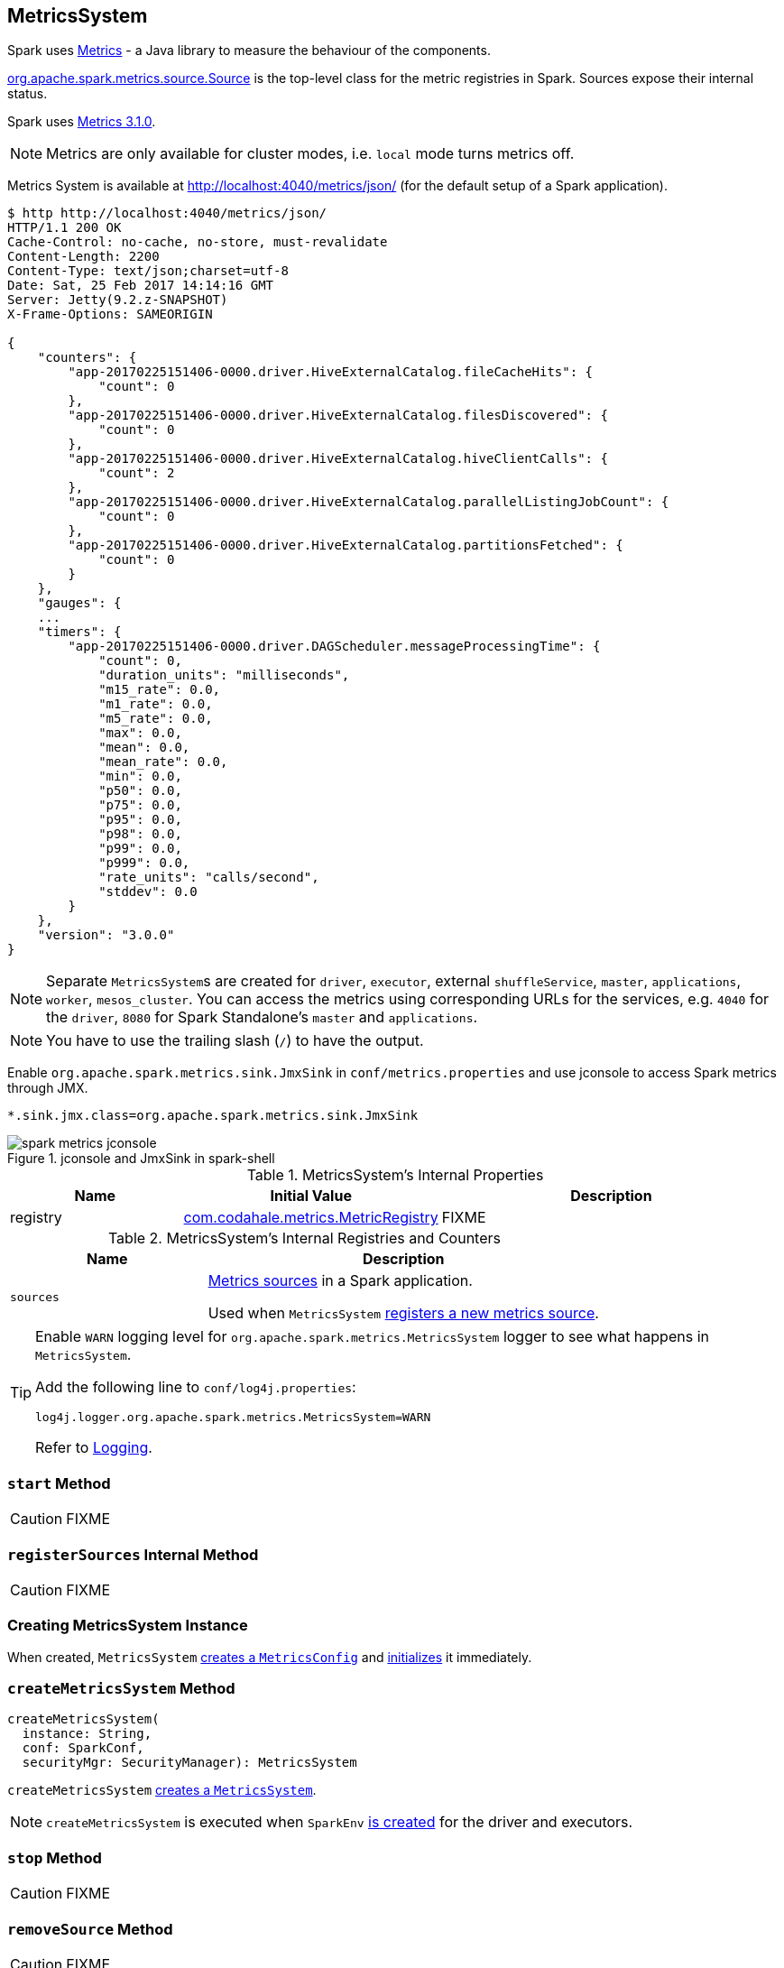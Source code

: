 == [[MetricsSystem]] MetricsSystem

Spark uses http://metrics.dropwizard.io/[Metrics] - a Java library to measure the behaviour of the components.

link:spark-metrics-Source.adoc[org.apache.spark.metrics.source.Source] is the top-level class for the metric registries in Spark. Sources expose their internal status.

Spark uses http://metrics.dropwizard.io/3.1.0/[Metrics 3.1.0].

NOTE: Metrics are only available for cluster modes, i.e. `local` mode turns metrics off.

Metrics System is available at http://localhost:4040/metrics/json/ (for the default setup of a Spark application).

```
$ http http://localhost:4040/metrics/json/
HTTP/1.1 200 OK
Cache-Control: no-cache, no-store, must-revalidate
Content-Length: 2200
Content-Type: text/json;charset=utf-8
Date: Sat, 25 Feb 2017 14:14:16 GMT
Server: Jetty(9.2.z-SNAPSHOT)
X-Frame-Options: SAMEORIGIN

{
    "counters": {
        "app-20170225151406-0000.driver.HiveExternalCatalog.fileCacheHits": {
            "count": 0
        },
        "app-20170225151406-0000.driver.HiveExternalCatalog.filesDiscovered": {
            "count": 0
        },
        "app-20170225151406-0000.driver.HiveExternalCatalog.hiveClientCalls": {
            "count": 2
        },
        "app-20170225151406-0000.driver.HiveExternalCatalog.parallelListingJobCount": {
            "count": 0
        },
        "app-20170225151406-0000.driver.HiveExternalCatalog.partitionsFetched": {
            "count": 0
        }
    },
    "gauges": {
    ...
    "timers": {
        "app-20170225151406-0000.driver.DAGScheduler.messageProcessingTime": {
            "count": 0,
            "duration_units": "milliseconds",
            "m15_rate": 0.0,
            "m1_rate": 0.0,
            "m5_rate": 0.0,
            "max": 0.0,
            "mean": 0.0,
            "mean_rate": 0.0,
            "min": 0.0,
            "p50": 0.0,
            "p75": 0.0,
            "p95": 0.0,
            "p98": 0.0,
            "p99": 0.0,
            "p999": 0.0,
            "rate_units": "calls/second",
            "stddev": 0.0
        }
    },
    "version": "3.0.0"
}
```

NOTE: Separate ``MetricsSystem``s are created for `driver`, `executor`, external `shuffleService`, `master`, `applications`, `worker`, `mesos_cluster`. You can access the metrics using corresponding URLs for the services, e.g. `4040` for the `driver`, `8080` for Spark Standalone's `master` and `applications`.

NOTE: You have to use the trailing slash (`/`) to have the output.

Enable `org.apache.spark.metrics.sink.JmxSink` in `conf/metrics.properties` and use jconsole to access Spark metrics through JMX.

```
*.sink.jmx.class=org.apache.spark.metrics.sink.JmxSink
```

.jconsole and JmxSink in spark-shell
image::images/spark-metrics-jconsole.png[align="center"]

[[internal-properties]]
.MetricsSystem's Internal Properties
[cols="1,1,2",options="header",width="100%"]
|===
| Name
| Initial Value
| Description

| [[registry]] registry
| http://metrics.dropwizard.io/3.1.0/apidocs/com/codahale/metrics/MetricRegistry.html[com.codahale.metrics.MetricRegistry]
| FIXME
|===

[[internal-registries]]
.MetricsSystem's Internal Registries and Counters
[cols="1,2",options="header",width="100%"]
|===
| Name
| Description

| [[sources]] `sources`
| link:spark-metrics-Source.adoc[Metrics sources] in a Spark application.

Used when `MetricsSystem` <<registerSource, registers a new metrics source>>.
|===

[TIP]
====
Enable `WARN` logging level for `org.apache.spark.metrics.MetricsSystem` logger to see what happens in `MetricsSystem`.

Add the following line to `conf/log4j.properties`:

```
log4j.logger.org.apache.spark.metrics.MetricsSystem=WARN
```

Refer to link:spark-logging.adoc[Logging].
====

=== [[start]] `start` Method

CAUTION: FIXME

=== [[registerSources]] `registerSources` Internal Method

CAUTION: FIXME

=== [[creating-instance]] Creating MetricsSystem Instance

When created, `MetricsSystem` link:spark-metrics-MetricsConfig.adoc#creating-instance[creates a `MetricsConfig`] and link:spark-metrics-MetricsConfig.adoc#initialize[initializes] it immediately.

=== [[createMetricsSystem]] `createMetricsSystem` Method

[source, scala]
----
createMetricsSystem(
  instance: String,
  conf: SparkConf,
  securityMgr: SecurityManager): MetricsSystem
----

`createMetricsSystem` <<creating-instance, creates a `MetricsSystem`>>.

NOTE: `createMetricsSystem` is executed when `SparkEnv` link:spark-sparkenv.adoc#create[is created] for the driver and executors.

=== [[stop]] `stop` Method

CAUTION: FIXME

=== [[removeSource]] `removeSource` Method

CAUTION: FIXME

=== [[report]] `report` Method

CAUTION: FIXME

=== Master

```
$ http http://192.168.1.4:8080/metrics/master/json/path
HTTP/1.1 200 OK
Cache-Control: no-cache, no-store, must-revalidate
Content-Length: 207
Content-Type: text/json;charset=UTF-8
Server: Jetty(8.y.z-SNAPSHOT)
X-Frame-Options: SAMEORIGIN

{
    "counters": {},
    "gauges": {
        "master.aliveWorkers": {
            "value": 0
        },
        "master.apps": {
            "value": 0
        },
        "master.waitingApps": {
            "value": 0
        },
        "master.workers": {
            "value": 0
        }
    },
    "histograms": {},
    "meters": {},
    "timers": {},
    "version": "3.0.0"
}
```

=== [[registerSource]] Registering Metrics Source -- `registerSource` Method

[source, scala]
----
registerSource(source: Source): Unit
----

`registerSource` adds `source` to <<sources, sources>> internal registry.

`registerSource` <<buildRegistryName, creates an identifier>> for the metrics source and registers it with <<registry, MetricRegistry>>.

NOTE: `registerSource` uses Metrics' link:++http://metrics.dropwizard.io/3.1.0/apidocs/com/codahale/metrics/MetricRegistry.html#register-java.lang.String-T-++[MetricRegistry.register] to register a metrics source under a given name.

When `registerSource` tries to register a name more than once, you should see the following INFO message in the logs:

```
INFO Metrics already registered
```

[NOTE]
====
`registerSource` is used when:

* `SparkContext` link:spark-sparkcontext-creating-instance-internals.adoc#registerSource[registers metrics sources] for:
** link:spark-dagscheduler.adoc#metricsSource[DAGScheduler]
** link:spark-blockmanager-BlockManagerSource.adoc[BlockManager]
** link:spark-ExecutorAllocationManager.adoc#executorAllocationManagerSource[ExecutorAllocationManager] (when link:spark-dynamic-allocation.adoc#isDynamicAllocationEnabled[dynamic allocation is enabled])

* `MetricsSystem` <<start, is started>> (and registers the "static" metrics sources -- `CodegenMetrics` and `HiveCatalogMetrics`) and does <<registerSources, registerSources>>.

* `Executor` link:spark-Executor.adoc#creating-instance[is created] (and registers a link:spark-executor-ExecutorSource.adoc[ExecutorSource])

* `ExternalShuffleService` link:spark-ExternalShuffleService.adoc#start[is started] (and registers `ExternalShuffleServiceSource`)

* Spark Structured Streaming's `StreamExecution` runs batches as data arrives (when metrics are enabled).
* Spark Streaming's `StreamingContext` is started (and registers `StreamingSource`)

* Spark Standalone's `Master` and `Worker` start (and register their `MasterSource` and `WorkerSource`, respectively)
* Spark Standalone's `Master` registers a Spark application (and registers a `ApplicationSource`)
* Spark on Mesos' `MesosClusterScheduler` is started (and registers a `MesosClusterSchedulerSource`)
====

=== [[buildRegistryName]] Building Metrics Source Identifier -- `buildRegistryName` Method

[source, scala]
----
buildRegistryName(source: Source): String
----

NOTE: `buildRegistryName` is used to build the metrics source identifiers for a Spark application's driver and executors, but also for other Spark framework's components (e.g. Spark Standalone's master and workers).

NOTE: `buildRegistryName` uses <<spark.metrics.namespace, spark.metrics.namespace>> and link:spark-Executor.adoc#spark.executor.id[spark.executor.id] Spark properties to differentiate between a Spark application's driver and executors, and the other Spark framework's components.

(only when <<instance, instance>> is `driver` or `executor`) `buildRegistryName` builds metrics source name that is made up of <<spark.metrics.namespace, spark.metrics.namespace>>, link:spark-Executor.adoc#spark.executor.id[spark.executor.id] and the name of the `source`.

NOTE: `buildRegistryName` uses Metrics' http://metrics.dropwizard.io/3.2.0/apidocs/com/codahale/metrics/MetricRegistry.html[MetricRegistry] to build metrics source identifiers.

CAUTION: FIXME Finish for the other components.

NOTE: `buildRegistryName` is used when `MetricsSystem` <<registerSource, registers>> or <<removeSource, removes>> a metrics source.

=== [[settings]] Settings

.Spark Properties
[cols="1,1,2",options="header",width="100%"]
|===
| Spark Property
| Default Value
| Description

| [[spark.metrics.namespace]] `spark.metrics.namespace`
| link:spark-SparkConf.adoc#spark.app.id[Spark application's ID] (aka `spark.app.id`)
| Root namespace for metrics reporting.

Given a Spark application's ID changes with every invocation of a Spark application, a custom `spark.metrics.namespace` can be specified for metrics reporting.

Used when `MetricsSystem` is requested for a <<buildRegistryName, metrics source identifier>>.
|===
